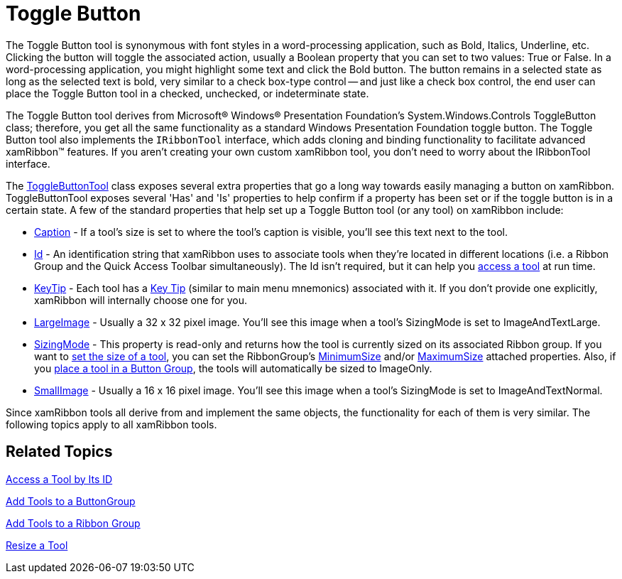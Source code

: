﻿////

|metadata|
{
    "name": "xamribbon-toggle-button",
    "controlName": ["xamRibbon"],
    "tags": ["Getting Started","How Do I"],
    "guid": "{F85A0B61-19CF-4FB1-9949-F729F15238D9}",  
    "buildFlags": [],
    "createdOn": "2012-01-30T19:39:54.2211973Z"
}
|metadata|
////

= Toggle Button



The Toggle Button tool is synonymous with font styles in a word-processing application, such as Bold, Italics, Underline, etc. Clicking the button will toggle the associated action, usually a Boolean property that you can set to two values: True or False. In a word-processing application, you might highlight some text and click the Bold button. The button remains in a selected state as long as the selected text is bold, very similar to a check box-type control -- and just like a check box control, the end user can place the Toggle Button tool in a checked, unchecked, or indeterminate state.

The Toggle Button tool derives from Microsoft® Windows® Presentation Foundation's System.Windows.Controls ToggleButton class; therefore, you get all the same functionality as a standard Windows Presentation Foundation toggle button. The Toggle Button tool also implements the `IRibbonTool` interface, which adds cloning and binding functionality to facilitate advanced xamRibbon™ features. If you aren't creating your own custom xamRibbon tool, you don't need to worry about the IRibbonTool interface.

The link:{ApiPlatform}ribbon{ApiVersion}~infragistics.windows.ribbon.togglebuttontool.html[ToggleButtonTool] class exposes several extra properties that go a long way towards easily managing a button on xamRibbon. ToggleButtonTool exposes several 'Has' and 'Is' properties to help confirm if a property has been set or if the toggle button is in a certain state. A few of the standard properties that help set up a Toggle Button tool (or any tool) on xamRibbon include:

* link:{ApiPlatform}ribbon{ApiVersion}~infragistics.windows.ribbon.togglebuttontool~caption.html[Caption] - If a tool's size is set to where the tool's caption is visible, you'll see this text next to the tool.
* link:{ApiPlatform}ribbon{ApiVersion}~infragistics.windows.ribbon.togglebuttontool~id.html[Id] - An identification string that xamRibbon uses to associate tools when they're located in different locations (i.e. a Ribbon Group and the Quick Access Toolbar simultaneously). The Id isn't required, but it can help you link:xamribbon-access-a-tool-by-its-id.html[access a tool] at run time.
* link:{ApiPlatform}ribbon{ApiVersion}~infragistics.windows.ribbon.togglebuttontool~keytip.html[KeyTip] - Each tool has a link:xamribbon-key-tips.html[Key Tip] (similar to main menu mnemonics) associated with it. If you don't provide one explicitly, xamRibbon will internally choose one for you.
* link:{ApiPlatform}ribbon{ApiVersion}~infragistics.windows.ribbon.togglebuttontool~largeimage.html[LargeImage] - Usually a 32 x 32 pixel image. You'll see this image when a tool's SizingMode is set to ImageAndTextLarge.
* link:{ApiPlatform}ribbon{ApiVersion}~infragistics.windows.ribbon.togglebuttontool~sizingmode.html[SizingMode] - This property is read-only and returns how the tool is currently sized on its associated Ribbon group. If you want to link:xamribbon-resize-a-tool.html[set the size of a tool], you can set the RibbonGroup's link:{ApiPlatform}ribbon{ApiVersion}~infragistics.windows.ribbon.ribbongroup~minimumsizeproperty.html[MinimumSize] and/or link:{ApiPlatform}ribbon{ApiVersion}~infragistics.windows.ribbon.ribbongroup~maximumsizeproperty.html[MaximumSize] attached properties. Also, if you link:xamribbon-add-tools-to-a-buttongroup.html[place a tool in a Button Group], the tools will automatically be sized to ImageOnly.
* link:{ApiPlatform}ribbon{ApiVersion}~infragistics.windows.ribbon.togglebuttontool~smallimage.html[SmallImage] - Usually a 16 x 16 pixel image. You'll see this image when a tool's SizingMode is set to ImageAndTextNormal.

Since xamRibbon tools all derive from and implement the same objects, the functionality for each of them is very similar. The following topics apply to all xamRibbon tools.

== Related Topics

link:xamribbon-access-a-tool-by-its-id.html[Access a Tool by Its ID]

link:xamribbon-add-tools-to-a-buttongroup.html[Add Tools to a ButtonGroup]

link:xamribbon-add-tools-to-a-ribbon-group.html[Add Tools to a Ribbon Group]

link:xamribbon-resize-a-tool.html[Resize a Tool]